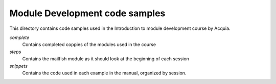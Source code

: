 Module Development code samples
===============================

This directory contains code samples used in the Introduction to module development course by Acquia.

*complete*
  Contains completed coppies of the modules used in the course

*steps*
  Contains the mailfish module as it should look at the beginning of each session

*snippets*
  Contains the code used in each example in the manual, organized by session.
